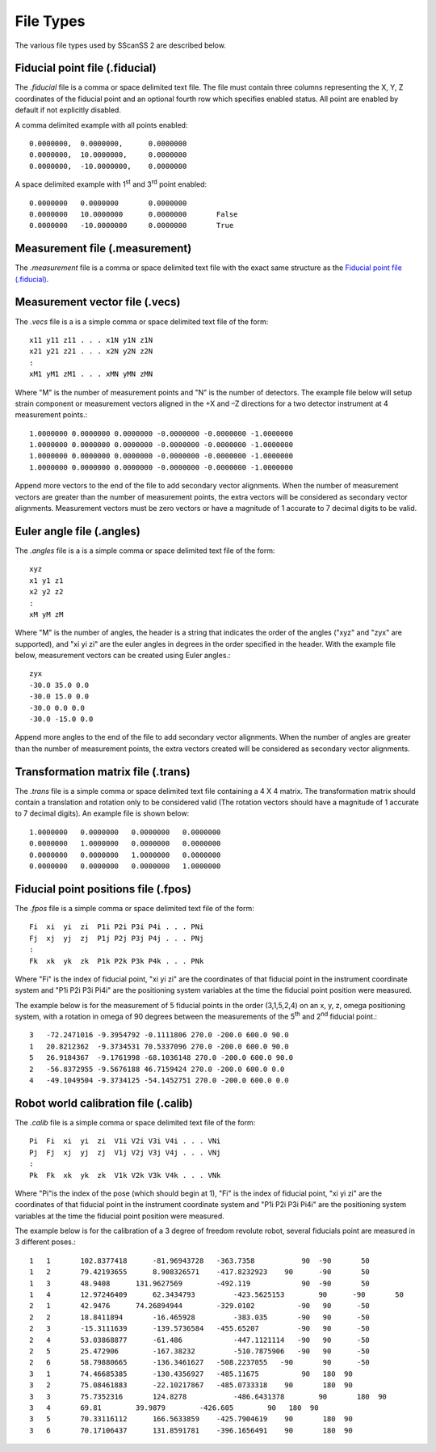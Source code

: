 ##########
File Types
##########
The various file types used by SScanSS 2 are described below.

.. _fiducial file:

*******************************
Fiducial point file (.fiducial)
*******************************
The *.fiducial* file is a comma or space delimited text file. The file must contain three columns representing the
X, Y, Z coordinates of the fiducial point and an optional fourth row which specifies enabled status. All point are
enabled by default if not explicitly disabled.

A comma delimited example with all points enabled::

    0.0000000,	0.0000000,	0.0000000
    0.0000000,	10.0000000,	0.0000000
    0.0000000,	-10.0000000,    0.0000000

A space delimited example with 1\ :sup:`st` \ and 3\ :sup:`rd` \ point enabled::

    0.0000000	0.0000000	0.0000000
    0.0000000	10.0000000	0.0000000	False
    0.0000000	-10.0000000	0.0000000	True

.. _measurement file:

*******************************
Measurement file (.measurement)
*******************************
The *.measurement* file is a comma or space delimited text file with the exact same structure as the `Fiducial point file (.fiducial)`_.

.. _vector file:

*******************************
Measurement vector file (.vecs)
*******************************
The *.vecs* file is a is a simple comma or space delimited text file of the form:

::

    x11 y11 z11 . . . x1N y1N z1N
    x21 y21 z21 . . . x2N y2N z2N
    :
    xM1 yM1 zM1 . . . xMN yMN zMN

Where "M" is the number of measurement points and "N" is the number of detectors.
The example file below will setup strain component or measurement vectors aligned in the +X and –Z directions for a two
detector instrument at 4 measurement points.::

    1.0000000 0.0000000 0.0000000 -0.0000000 -0.0000000 -1.0000000
    1.0000000 0.0000000 0.0000000 -0.0000000 -0.0000000 -1.0000000
    1.0000000 0.0000000 0.0000000 -0.0000000 -0.0000000 -1.0000000
    1.0000000 0.0000000 0.0000000 -0.0000000 -0.0000000 -1.0000000

Append more vectors to the end of the file to add secondary vector alignments. When the number of measurement vectors
are greater than the number of measurement points, the extra vectors will be considered as secondary vector alignments.
Measurement vectors must be zero vectors or have a magnitude of 1 accurate to 7 decimal digits to be valid.

.. _angle file:

**************************
Euler angle file (.angles)
**************************
The *.angles* file is a is a simple comma or space delimited text file of the form:

::

    xyz
    x1 y1 z1
    x2 y2 z2
    :
    xM yM zM

Where "M" is the number of angles, the header is a string that indicates the order of the angles ("xyz" and "zyx" are
supported), and "xi yi zi" are the euler angles in degrees in the order specified in the header.
With the example file below, measurement vectors can be created using Euler angles.::

    zyx
    -30.0 35.0 0.0
    -30.0 15.0 0.0
    -30.0 0.0 0.0
    -30.0 -15.0 0.0

Append more angles to the end of the file to add secondary vector alignments. When the number of angles
are greater than the number of measurement points, the extra vectors created will be considered as secondary vector
alignments.

.. _trans file:

***********************************
Transformation matrix file (.trans)
***********************************
The *.trans* file is a simple comma or space delimited text file containing a 4 X 4 matrix. The transformation matrix
should contain a translation and rotation only to be considered valid (The rotation vectors should have a magnitude of
1 accurate to 7 decimal digits). An example file is shown below::

    1.0000000   0.0000000   0.0000000   0.0000000
    0.0000000   1.0000000   0.0000000   0.0000000
    0.0000000   0.0000000   1.0000000   0.0000000
    0.0000000   0.0000000   0.0000000   1.0000000

.. _fpos file:

*************************************
Fiducial point positions file (.fpos)
*************************************
The *.fpos* file is a simple comma or space delimited text file of the form::

    Fi  xi  yi  zi  P1i P2i P3i P4i . . . PNi
    Fj  xj  yj  zj  P1j P2j P3j P4j . . . PNj
    :
    Fk  xk  yk  zk  P1k P2k P3k P4k . . . PNk

Where "Fi" is the index of fiducial point, "xi yi zi" are the coordinates of that fiducial point in the instrument
coordinate system and "P1i P2i P3i Pi4i" are the positioning system variables at the time the fiducial point position
were measured.

The example below is for the measurement of 5 fiducial points in the order (3,1,5,2,4) on an x, y, z, omega positioning
system, with a rotation in omega of 90 degrees between the measurements of the 5\ :sup:`th` \ and 2\ :sup:`nd` \
fiducial point.::

    3   -72.2471016 -9.3954792 -0.1111806 270.0 -200.0 600.0 90.0
    1   20.8212362  -9.3734531 70.5337096 270.0 -200.0 600.0 90.0
    5   26.9184367  -9.1761998 -68.1036148 270.0 -200.0 600.0 90.0
    2   -56.8372955 -9.5676188 46.7159424 270.0 -200.0 600.0 0.0
    4   -49.1049504 -9.3734125 -54.1452751 270.0 -200.0 600.0 0.0


.. _calib file:

*************************************
Robot world calibration file (.calib)
*************************************
The *.calib* file is a simple comma or space delimited text file of the form::

    Pi  Fi  xi  yi  zi  V1i V2i V3i V4i . . . VNi
    Pj  Fj  xj  yj  zj  V1j V2j V3j V4j . . . VNj
    :
    Pk  Fk  xk  yk  zk  V1k V2k V3k V4k . . . VNk

Where "Pi"is the index of the pose (which should begin at 1),  "Fi" is the index of fiducial point, "xi yi  zi" are the
coordinates of that fiducial point in the instrument coordinate system and "P1i P2i P3i Pi4i" are the positioning
system variables at the time the fiducial point position were measured.

The example below is for the calibration of a 3 degree of freedom revolute robot, several fiducials point are measured
in 3 different poses.::

    1	1	102.8377418	 -81.96943728	-363.7358	    90	-90	  50
    1	2	79.42193655	 8.908326571	-417.8232923	90	-90	  50
    1	3	48.9408	     131.9627569	-492.119	    90	-90	  50
    1	4	12.97246409	 62.3434793	    -423.5625153	90	-90	  50
    2	1	42.9476	     74.26894944	-329.0102	   -90	 90	 -50
    2	2	18.8411894	 -16.465928	    -383.035	   -90	 90	 -50
    2	3	-15.3111639	 -139.5736584	-455.65207	   -90	 90	 -50
    2	4	53.03868877	 -61.486	    -447.1121114   -90	 90	 -50
    2	5	25.472906	 -167.38232	    -510.7875906   -90	 90	 -50
    2	6	58.79880665	 -136.3461627	-508.2237055   -90	 90	 -50
    3	1	74.46685385	 -130.4356927	-485.11675	    90	 180  90
    3	2	75.08461883	 -22.10217867	-485.0733318	90	 180  90
    3	3	75.7352316	 124.8278	    -486.6431378	90	 180  90
    3	4	69.81	     39.9879	    -426.605	    90	 180  90
    3	5	70.33116112	 166.5633859	-425.7904619	90	 180  90
    3	6	70.17106437	 131.8591781	-396.1656491	90	 180  90

